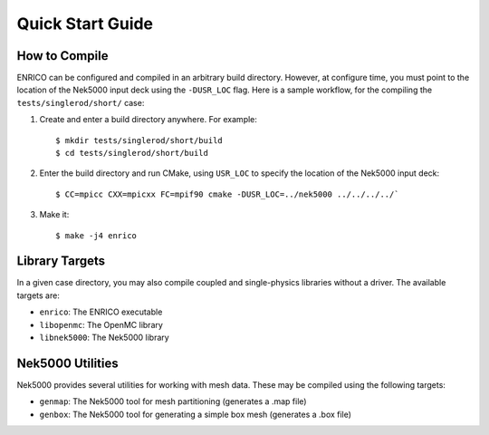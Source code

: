 Quick Start Guide
=================

How to Compile
--------------

ENRICO can be configured and compiled in an arbitrary build directory.  However,
at configure time, you must point to the location of the Nek5000 input deck
using the ``-DUSR_LOC`` flag.  Here is a sample workflow, for the compiling the
``tests/singlerod/short/`` case:

1. Create and enter a build directory anywhere.  For example::

     $ mkdir tests/singlerod/short/build
     $ cd tests/singlerod/short/build

2. Enter the build directory and run CMake, using ``USR_LOC`` to specify the
   location of the Nek5000 input deck::

     $ CC=mpicc CXX=mpicxx FC=mpif90 cmake -DUSR_LOC=../nek5000 ../../../../`

3. Make it::

     $ make -j4 enrico

Library Targets
---------------

In a given case directory, you may also compile coupled and single-physics
libraries without a driver.  The available targets are:

- ``enrico``: The ENRICO executable
- ``libopenmc``: The OpenMC library
- ``libnek5000``: The Nek5000 library

Nek5000 Utilities
-----------------

Nek5000 provides several utilities for working with mesh data.  These may be
compiled using the following targets:

* ``genmap``: The Nek5000 tool for mesh partitioning (generates a .map file)
* ``genbox``: The Nek5000 tool for generating a simple box mesh (generates a .box file)
